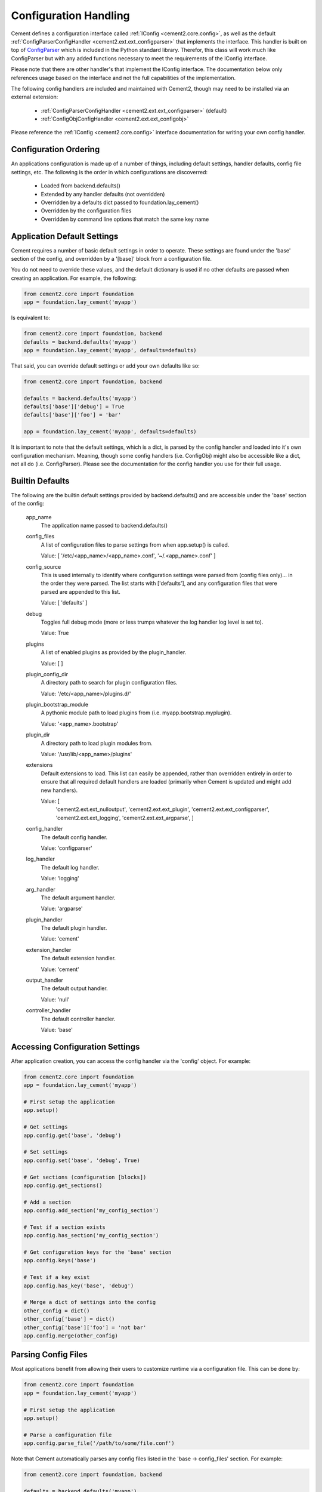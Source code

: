 Configuration Handling
======================

Cement defines a configuration interface called :ref:`IConfig <cement2.core.config>`, 
as well as the default :ref:`ConfigParserConfigHandler <cement2.ext.ext_configparser>` 
that implements the interface.  This handler is built on top of 
`ConfigParser <http://docs.python.org/library/configparser.html>`_ 
which is included in the Python standard library.  Therefor, this class will
work much like ConfigParser but with any added functions necessary to
meet the requirements of the IConfig interface.

Please note that there are other handler's that implement the IConfig 
interface.  The documentation below only references usage based on the 
interface and not the full capabilities of the implementation.

The following config handlers are included and maintained with Cement2, though
may need to be installed via an external extension:

    * :ref:`ConfigParserConfigHandler <cement2.ext.ext_configparser>` (default)
    * :ref:`ConfigObjConfigHandler <cement2.ext.ext_configobj>`
    
    
Please reference the :ref:`IConfig <cement2.core.config>` interface 
documentation for writing your own config handler.
    
Configuration Ordering
----------------------

An applications configuration is made up of a number of things, including
default settings, handler defaults, config file settings, etc.  The following
is the order in which configurations are discoverred:

    * Loaded from backend.defaults()
    * Extended by any handler defaults (not overridden)
    * Overridden by a defaults dict passed to foundation.lay_cement()
    * Overridden by the configuration files
    * Overridden by command line options that match the same key name


Application Default Settings
----------------------------

Cement requires a number of basic default settings in order to operate.  These
settings are found under the 'base' section of the config, and overridden by
a '[base]' block from a configuration file.

You do not need to override these values, and the default dictionary is used 
if no other defaults are passed when creating an application.  For example,
the following:

.. code-block:: python

    from cement2.core import foundation
    app = foundation.lay_cement('myapp')

Is equivalent to:

.. code-block:: python

    from cement2.core import foundation, backend
    defaults = backend.defaults('myapp')
    app = foundation.lay_cement('myapp', defaults=defaults)
    

That said, you can override default settings or add your own defaults like
so:

.. code-block:: python

    from cement2.core import foundation, backend
    
    defaults = backend.defaults('myapp')
    defaults['base']['debug'] = True
    defaults['base']['foo'] = 'bar'
    
    app = foundation.lay_cement('myapp', defaults=defaults)

It is important to note that the default settings, which is a dict, is parsed
by the config handler and loaded into it's own configuration mechanism.  
Meaning, though some config handlers (i.e. ConfigObj) might also be accessible
like a dict, not all do (i.e. ConfigParser).  Please see the documentation
for the config handler you use for their full usage.   

Builtin Defaults
----------------

The following are the builtin default settings provided by backend.defaults()
and are accessible under the 'base' section of the config:

    app_name
        The application name passed to backend.defaults()
    
    config_files
        A list of configuration files to parse settings from when app.setup()
        is called.

        Value: [ '/etc/<app_name>/<app_name>.conf', '~/.<app_name>.conf' ]
        
    config_source
        This is used internally to identify where configuration settings
        were parsed from (config files only)... in the order they were parsed.
        The list starts with ['defaults'], and any configuration files that
        were parsed are appended to this list.
    
        Value: [ 'defaults' ]
        
    debug
        Toggles full debug mode (more or less trumps whatever the log
        handler log level is set to).
        
        Value: True
    
    plugins
        A list of enabled plugins as provided by the plugin_handler.
    
        Value: [ ]
    
    plugin_config_dir
        A directory path to search for plugin configuration files.
        
        Value: '/etc/<app_name>/plugins.d/'
    
    plugin_bootstrap_module
        A pythonic module path to load plugins from 
        (i.e. myapp.bootstrap.myplugin).
        
        Value: '<app_name>.bootstrap'
    
    plugin_dir
        A directory path to load plugin modules from.
        
        Value: '/usr/lib/<app_name>/plugins'
    
    extensions
        Default extensions to load.  This list can easily be appended, rather
        than overridden entirely in order to ensure that all required default 
        handlers are loaded (primarily when Cement is updated and might add
        new handlers).
        
        Value: [ 
            'cement2.ext.ext_nulloutput',
            'cement2.ext.ext_plugin',
            'cement2.ext.ext_configparser', 
            'cement2.ext.ext_logging', 
            'cement2.ext.ext_argparse',
            ]
    
    config_handler
        The default config handler.
        
        Value: 'configparser'
    
    log_handler
        The default log handler.
        
        Value: 'logging'
    
    arg_handler
        The default argument handler.
        
        Value: 'argparse'
    
    plugin_handler
        The default plugin handler.
        
        Value: 'cement'
    
    extension_handler
        The default extension handler.
        
        Value: 'cement'
    
    output_handler
        The default output handler.
        
        Value: 'null'
    
    controller_handler
        The default controller handler.
        
        Value: 'base'
    

    
Accessing Configuration Settings
--------------------------------

After application creation, you can access the config handler via the 
'config' object.  For example:

.. code-block:: python

    from cement2.core import foundation
    app = foundation.lay_cement('myapp')
    
    # First setup the application
    app.setup()
    
    # Get settings
    app.config.get('base', 'debug')
    
    # Set settings
    app.config.set('base', 'debug', True)
    
    # Get sections (configuration [blocks])
    app.config.get_sections()
    
    # Add a section
    app.config.add_section('my_config_section')
    
    # Test if a section exists
    app.config.has_section('my_config_section')
    
    # Get configuration keys for the 'base' section
    app.config.keys('base')
    
    # Test if a key exist
    app.config.has_key('base', 'debug')

    # Merge a dict of settings into the config
    other_config = dict()
    other_config['base'] = dict()
    other_config['base']['foo'] = 'not bar'
    app.config.merge(other_config)
    
    
Parsing Config Files
--------------------

Most applications benefit from allowing their users to customize runtime via
a configuration file.  This can be done by:

.. code-block:: python

    from cement2.core import foundation
    app = foundation.lay_cement('myapp')
    
    # First setup the application
    app.setup()
    
    # Parse a configuration file
    app.config.parse_file('/path/to/some/file.conf')
    
Note that Cement automatically parses any config files listed in the 'base -> 
config_files' section.  For example:

.. code-block:: python

    from cement2.core import foundation, backend
    
    defaults = backend.defaults('myapp')
    defaults['base']['config_files'] = ['/path/to/config1', '/path/to/config2']
    app = foundation.lay_cement('myapp', defaults=defaults)
    
    # First setup the application
    app.setup()
    

The default 'config_files' setting already looks for config files in standard
locations (for Unix/Linux anyway).  For example, for an application called
'helloworld', the default config_files are:

    * /etc/helloworld/helloworld.conf
    * ~/.helloworld.conf
    
    
Overriding Configurations with Command Line Options
---------------------------------------------------

Config settings are automatically overridden if a passed command line option
matches the name.  Note that this happens in *all* sections:

.. code-block:: python

    from cement2.core import foundation
    
    defaults = backend.defaults('myapp')
    defaults['base']['foo'] = 'bar'
    app = foundation.lay_cement('myapp')
    
    # First setup the application
    app.setup()
    
    # Add arguments
    app.args.add_argument('--foo', action='store', dest='foo')
    
    # Run the application (this parsed command line, among other things)
    app.run()

    # close the application
    app.close()
    
At the command line, running the application and passing the '--foo=some_value'
option will override the 'foo' setting under the 'base' (or any other) section.



Customizing Configuration Handlers
----------------------------------

Some config handlers might allow customizations, or accept additional 
arguments that you might want to pass and take advantage of.  Please note that
this is based on the handler implementation, and not the IConfig interface.

For example:

.. code-block:: python

    from cement2.core import foundation
    from myapp.config import MyConfigHandler
    
    myconfig = MyConfigHandler(some_keywork='some_value')
    
    # do something else with config_handler
    

Note that, at this point the config handler is instantiated, but it is not 
setup for use by the framework, meaning that some functions might not work
as expected.  Cement calls 'setup()' on all handlers when app.setup() is 
called.  Now you just need to pass the handler when creating a new 
application.

.. code-block:: python
    
    app = foundation.lay_cement('myapp', config_handler=myconfig)
    

